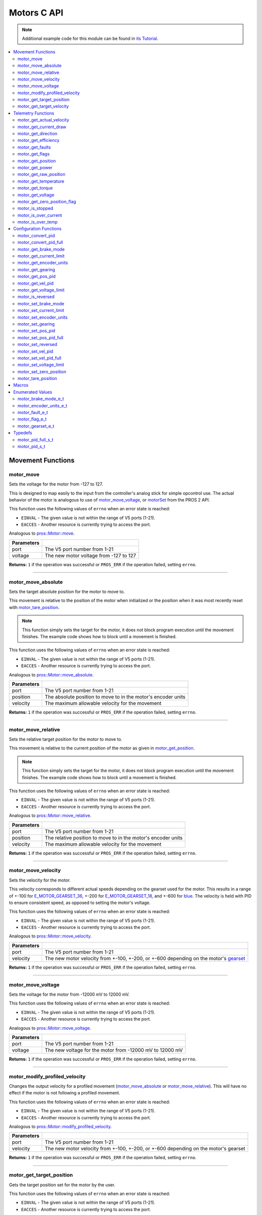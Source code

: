.. highlight:: c
   :linenothreshold: 5

============
Motors C API
============

.. note:: Additional example code for this module can be found in
          `its Tutorial <../../tutorials/topical/motors.html>`_.

.. contents:: :local:

Movement Functions
==================

motor_move
----------

Sets the voltage for the motor from -127 to 127.

This is designed to map easily to the input from the controller's analog
stick for simple opcontrol use. The actual behavior of the motor is analogous
to use of `motor_move_voltage`_, or `motorSet <../../../cortex/api/index.html#motorSet>`_
from the PROS 2 API.

This function uses the following values of ``errno`` when an error state is reached:

- ``EINVAL``  - The given value is not within the range of V5 ports (1-21).
- ``EACCES``  - Another resource is currently trying to access the port.

Analogous to `pros::Motor::move <../cpp/motors.html#move>`_.

.. tabs ::
   .. tab :: Prototype
      .. highlight:: c
      ::

         int32_t motor_move ( uint8_t port,
                              const int8_t voltage )

   .. tab :: Example
      .. highlight:: c
      ::

        void opcontrol() {
          while (true) {
            motor_move(1, controller_get_analog(E_CONTROLLER_MASTER, E_CONTROLLER_ANALOG_LEFT_Y));
            delay(2);
          }
        }

============ ===============================================================
 Parameters
============ ===============================================================
 port         The V5 port number from 1-21
 voltage      The new motor voltage from -127 to 127
============ ===============================================================

**Returns:** ``1`` if the operation was successful or ``PROS_ERR`` if the operation failed,
setting ``errno``.

----

motor_move_absolute
-------------------

Sets the target absolute position for the motor to move to.

This movement is relative to the position of the motor when initialized or
the position when it was most recently reset with `motor_tare_position`_.

.. note:: This function simply sets the target for the motor, it does not block program
          execution until the movement finishes. The example code shows how to block
          until a movement is finished.

This function uses the following values of ``errno`` when an error state is reached:

- ``EINVAL``  - The given value is not within the range of V5 ports (1-21).
- ``EACCES``  - Another resource is currently trying to access the port.

Analogous to `pros::Motor::move_absolute <../cpp/motors.html#move-absolute>`_.

.. tabs ::
   .. tab :: Prototype
      .. highlight:: c
      ::

        int32_t motor_move_absolute ( uint8_t port,
                                      double position,
                                      int32_t velocity )

   .. tab :: Example
      .. highlight:: c
      ::

        void autonomous() {
          motor_move_absolute(1, 100, 100); // Moves 100 units forward
          while (!((motor_get_position(1) < 105) && (motor_get_position(1) > 95))) {
            // Continue running this loop as long as the motor is not within +-5 units of its goal
            delay(2);
          }
          motor_move_absolute(1, 100, 100); // This will not cause a movement
          while (!((motor_get_position(1) < 105) && (motor_get_position(1) > 95))) {
            delay(2);
          }

          motor_tare_position(1);
          motor_move_absolute(1, 100, 100); // Moves 100 units forward
          while (!((motor_get_position(1) < 105) && (motor_get_position(1) > 95))) {
            delay(2);
          }
        }

============ ===============================================================
 Parameters
============ ===============================================================
 port         The V5 port number from 1-21
 position     The absolute position to move to in the motor's encoder units
 velocity     The maximum allowable velocity for the movement
============ ===============================================================

**Returns:** ``1`` if the operation was successful or ``PROS_ERR`` if the operation failed,
setting ``errno``.

----

motor_move_relative
-------------------

Sets the relative target position for the motor to move to.

This movement is relative to the current position of the motor as given in
`motor_get_position`_.

.. note:: This function simply sets the target for the motor, it does not block program
          execution until the movement finishes. The example code shows how to block
          until a movement is finished.

This function uses the following values of ``errno`` when an error state is reached:

- ``EINVAL``  - The given value is not within the range of V5 ports (1-21).
- ``EACCES``  - Another resource is currently trying to access the port.

Analogous to `pros::Motor::move_relative <../cpp/motors.html#move-relative>`_.

.. tabs ::
   .. tab :: Prototype
      .. highlight:: c
      ::

        int32_t motor_move_relative ( uint8_t port,
                                      double position,
                                      int32_t velocity )

   .. tab :: Example
      .. highlight:: c
      ::

        void autonomous() {
          motor_move_relative(1, 100, 100); // Moves 100 units forward
          while (!((motor_get_position(1) < 105) && (motor_get_position(1) > 95))) {
            // Continue running this loop as long as the motor is not within +-5 units of its goal
            delay(2);
          }

          motor_move_relative(1, 100, 100); // Also moves 100 units forward
          while (!((motor_get_position(1) < 205) && (motor_get_position(1) > 195))) {
            delay(2);
          }
        }

============ ===============================================================
 Parameters
============ ===============================================================
 port         The V5 port number from 1-21
 position     The relative position to move to in the motor's encoder units
 velocity     The maximum allowable velocity for the movement
============ ===============================================================

**Returns:** ``1`` if the operation was successful or ``PROS_ERR`` if the operation failed,
setting ``errno``.

----

motor_move_velocity
-------------------

Sets the velocity for the motor.

This velocity corresponds to different actual speeds depending on the gearset
used for the motor. This results in a range of +-100 for
`E_MOTOR_GEARSET_36 <motors.html#motor-gearset-e-t>`_,
+-200 for `E_MOTOR_GEARSET_18 <motors.html#motor-gearset-e-t>`_, and +-600 for
`blue <motors.html#motor-gearset-e-t>`_. The velocity
is held with PID to ensure consistent speed, as opposed to setting the motor's
voltage.

This function uses the following values of ``errno`` when an error state is reached:

- ``EINVAL``  - The given value is not within the range of V5 ports (1-21).
- ``EACCES``  - Another resource is currently trying to access the port.

Analogous to `pros::Motor::move_velocity <../cpp/motors.html#move-velocity>`_.

.. tabs ::
   .. tab :: Prototype
      .. highlight:: c
      ::

        int32_t motor_move_velocity ( uint8_t port,
                                      int16_t velocity )

   .. tab :: Example
      .. highlight:: c
      ::

        void autonomous() {
          motor_move_velocity(1, 100);
          delay(1000); // Move at 100 RPM for 1 second
          motor_move_velocity(1, 0);
        }

============ ===============================================================
 Parameters
============ ===============================================================
 port         The V5 port number from 1-21
 velocity     The new motor velocity from +-100, +-200, or +-600 depending
              on the motor's `gearset <motors.html#motor-gearset-e-t>`_
============ ===============================================================

**Returns:** ``1`` if the operation was successful or ``PROS_ERR`` if the operation failed,
setting ``errno``.

----

motor_move_voltage
------------------

Sets the voltage for the motor from -12000 mV to 12000 mV.

This function uses the following values of ``errno`` when an error state is reached:

- ``EINVAL``  - The given value is not within the range of V5 ports (1-21).
- ``EACCES``  - Another resource is currently trying to access the port.

Analogous to `pros::Motor::move_voltage <../cpp/motors.html#move-voltage>`_.

.. tabs ::
   .. tab :: Prototype
      .. highlight:: c
      ::

        int32_t motor_move_voltage ( uint8_t port,
                                     int16_t voltage )

   .. tab :: Example
      .. highlight:: c
      ::

        void autonomous() {
          motor_move_voltage(1, 12000);
          delay(1000); // Move at max voltage for 1 second
          motor_move_voltage(1, 0);
        }

============ ===============================================================
 Parameters
============ ===============================================================
 port         The V5 port number from 1-21
 voltage      The new voltage for the motor from -12000 mV to 12000 mV
============ ===============================================================

**Returns:** ``1`` if the operation was successful or ``PROS_ERR`` if the operation failed,
setting ``errno``.

----

motor_modify_profiled_velocity
------------------------------

Changes the output velocity for a profiled movement (`motor_move_absolute`_ or
`motor_move_relative`_). This will have no effect if the motor is not following
a profiled movement.

This function uses the following values of ``errno`` when an error state is reached:

- ``EINVAL``  - The given value is not within the range of V5 ports (1-21).
- ``EACCES``  - Another resource is currently trying to access the port.

Analogous to `pros::Motor::modify_profiled_velocity <../cpp/motors.html#modify-profiled-velocity>`_.

.. tabs ::
   .. tab :: Prototype
      .. highlight:: c
      ::

        int32_t motor_modify_profiled_velocity ( uint8_t port,
                                                 const int32_t velocity )

   .. tab :: Example
      .. highlight:: c
      ::

        void autonomous() {
          motor_move_absolute(1, 100, 100);
          delay(100);
          motor_modify_profiled_velocity(1, 0); // Stop the motor early
        }

============ =====================================================================================
 Parameters
============ =====================================================================================
 port         The V5 port number from 1-21
 velocity     The new motor velocity from +-100, +-200, or +-600 depending on the motor's gearset
============ =====================================================================================

**Returns:** ``1`` if the operation was successful or ``PROS_ERR`` if the operation failed,
setting ``errno``.

----

motor_get_target_position
-------------------------

Gets the target position set for the motor by the user.

This function uses the following values of ``errno`` when an error state is reached:

- ``EINVAL``  - The given value is not within the range of V5 ports (1-21).
- ``EACCES``  - Another resource is currently trying to access the port.

Analogous to `pros::Motor::get_target_position <../cpp/motors.html#get-target-position>`_.

.. tabs ::
   .. tab :: Prototype
      .. highlight:: c
      ::

        double motor_get_target_position ( uint8_t port )

   .. tab :: Example
      .. highlight:: c
      ::

        void autonomous() {
          motor_move_absolute(1, 100, 100);
          printf("Motor Target: %d\n", motor_get_target_position(1));
          // Prints 100
        }

============ ==============================
 Parameters
============ ==============================
 port         The V5 port number from 1-21
============ ==============================

**Returns:** The target position in its encoder units or ``PROS_ERR_F`` if the
operation failed, setting ``errno``.

----

motor_get_target_velocity
-------------------------

Gets the velocity commanded to the motor by the user.

This function uses the following values of ``errno`` when an error state is reached:

- ``EINVAL``  - The given value is not within the range of V5 ports (1-21).
- ``EACCES``  - Another resource is currently trying to access the port.

Analogous to `pros::Motor::get_target_velocity <../cpp/motors.html#get-target-velocity>`_.

.. tabs ::
   .. tab :: Prototype
      .. highlight:: c
      ::

        int32_t motor_get_target_velocity ( uint8_t port )

   .. tab :: Example
      .. highlight:: c
      ::

        void opcontrol() {
          while (true) {
            motor_move_velocity(1, controller_get_analog(E_CONTROLLER_MASTER, E_CONTROLLER_ANALOG_LEFT_Y));
            printf("Motor Commanded Velocity: %d\n", motor_get_target_velocity(1));
            delay(2);
          }
        }

============ ==============================
 Parameters
============ ==============================
 port         The V5 port number from 1-21
============ ==============================

**Returns:** The commanded motor velocity from +-100, +-200, +-600, or ``PROS_ERR`` if the
operation failed, setting ``errno``.

----

Telemetry Functions
===================

motor_get_actual_velocity
-------------------------

Gets the actual velocity of the motor.

This function uses the following values of ``errno`` when an error state is reached:

- ``EINVAL``  - The given value is not within the range of V5 ports (1-21).
- ``EACCES``  - Another resource is currently trying to access the port.

Analogous to `pros::Motor::get_actual_velocity <../cpp/motors.html#get-actual-velocity>`_.

.. tabs ::
   .. tab :: Prototype
      .. highlight:: c
      ::

         double motor_get_actual_velocity ( uint8_t port )

   .. tab :: Example
      .. highlight:: c
      ::

        void opcontrol() {
          while (true) {
            motor_move(1, controller_get_analog(E_CONTROLLER_MASTER, E_CONTROLLER_ANALOG_LEFT_Y));
            printf("Actual velocity: %lf\n", motor_get_actual_velocity(1));
            delay(2);
          }
        }

============ ==============================
 Parameters
============ ==============================
 port         The V5 port number from 1-21
============ ==============================

**Returns:** The motor's actual velocity in `motor_encoder_units_e_t`_ per second
or ``PROS_ERR_F`` if the operation failed, setting ``errno``.

----

motor_get_current_draw
-----------------------

Gets the current drawn by the motor in mA.

This function uses the following values of ``errno`` when an error state is reached:

- ``EINVAL``  - The given value is not within the range of V5 ports (1-21).
- ``EACCES``  - Another resource is currently trying to access the port.

Analogous to `pros::Motor::get_current_draw <../cpp/motors.html#get-current-draw>`_.

.. tabs ::
   .. tab :: Prototype
      .. highlight:: c
      ::

         int32_t motor_get_current_draw ( uint8_t port )

   .. tab :: Example
      .. highlight:: c
      ::

        void opcontrol() {
          while (true) {
            motor_move(1, controller_get_analog(E_CONTROLLER_MASTER, E_CONTROLLER_ANALOG_LEFT_Y));
            printf("Motor Current Draw: %d\n", motor_get_current_draw(1));
            delay(2);
          }
        }

============ ==============================
 Parameters
============ ==============================
 port         The V5 port number from 1-21
============ ==============================

**Returns:** The motor's current in mA or ``PROS_ERR`` if the operation failed,
setting ``errno``.

----

motor_get_direction
-------------------

Gets the direction of movement for the motor.

This function uses the following values of ``errno`` when an error state is reached:

- ``EINVAL``  - The given value is not within the range of V5 ports (1-21).
- ``EACCES``  - Another resource is currently trying to access the port.

Analogous to `pros::Motor::get_direction <../cpp/motors.html#get-direction>`_.

.. tabs ::
   .. tab :: Prototype
      .. highlight:: c
      ::

         int32_t motor_get_direction ( uint8_t port )

   .. tab :: Example
      .. highlight:: c
      ::

        void opcontrol() {
          while (true) {
            motor_move(1, controller_get_analog(E_CONTROLLER_MASTER, E_CONTROLLER_ANALOG_LEFT_Y));
            printf("Motor Direction: %d\n", motor_get_direction(1));
            delay(2);
          }
        }

============ ==============================
 Parameters
============ ==============================
 port         The V5 port number from 1-21
============ ==============================

**Returns:** 1 for moving in the positive direction, -1 for moving in the
negative direction, and ``PROS_ERR`` if the operation failed,
setting ``errno``.

----

motor_get_efficiency
--------------------

Gets the efficiency of the motor in percent.

An efficiency of 100% means that the motor is moving electrically while
drawing no electrical power, and an efficiency of 0% means that the motor
is drawing power but not moving.

This function uses the following values of ``errno`` when an error state is reached:

- ``EINVAL``  - The given value is not within the range of V5 ports (1-21).
- ``EACCES``  - Another resource is currently trying to access the port.

Analogous to `pros::Motor::get_efficiency <../cpp/motors.html#get-efficiency>`_.

.. tabs ::
   .. tab :: Prototype
      .. highlight:: c
      ::

         int32_t motor_get_efficiency ( uint8_t port )

   .. tab :: Example
      .. highlight:: c
      ::

        void opcontrol() {
          while (true) {
            motor_move(1, controller_get_analog(E_CONTROLLER_MASTER, E_CONTROLLER_ANALOG_LEFT_Y));
            printf("Motor Efficiency: %d\n", motor_get_efficiency(1));
            delay(2);
          }
        }

============ ==============================
 Parameters
============ ==============================
 port         The V5 port number from 1-21
============ ==============================

**Returns:** The motor's efficiency in percent or ``PROS_ERR_F`` if the operation
failed, setting ``errno``.

----

motor_get_faults
----------------

Gets the faults experienced by the motor.

Compare this bitfield to the bitmasks in `motor_fault_e_t`_.

This function uses the following values of ``errno`` when an error state is reached:

- ``EINVAL``  - The given value is not within the range of V5 ports (1-21).
- ``EACCES``  - Another resource is currently trying to access the port.

Analogous to `pros::Motor::get_faults <../cpp/motors.html#get-faults>`_.

.. tabs ::
   .. tab :: Prototype
      .. highlight:: c
      ::

         uint32_t motor_get_faults ( uint8_t port )

   .. tab :: Example
      .. highlight:: c
      ::

        void opcontrol() {
          while (true) {
            motor_move(1, controller_get_analog(E_CONTROLLER_MASTER, E_CONTROLLER_ANALOG_LEFT_Y));
            printf("Motor Faults: %d\n", motor_get_faults(1));
            delay(2);
          }
        }

============ ==============================
 Parameters
============ ==============================
 port         The V5 port number from 1-21
============ ==============================

**Returns:** Currently unknown bitfield.

----

motor_get_flags
---------------

Gets the flags set by the motor's operation.

Compare this bitfield to the bitmasks in `motor_flag_e_t`_.

This function uses the following values of ``errno`` when an error state is reached:

- ``EINVAL``  - The given value is not within the range of V5 ports (1-21).
- ``EACCES``  - Another resource is currently trying to access the port.

Analogous to `pros::Motor::get_flags <../cpp/motors.html#get-flags>`_.

.. tabs ::
   .. tab :: Prototype
      .. highlight:: c
      ::

         uint32_t motor_get_flags ( uint8_t port )

   .. tab :: Example
      .. highlight:: c
      ::

        void opcontrol() {
          while (true) {
            motor_move(1, controller_get_analog(E_CONTROLLER_MASTER, E_CONTROLLER_ANALOG_LEFT_Y));
            printf("Motor Flags: %d\n", motor_get_flags(1));
            delay(2);
          }
        }

============ ==============================
 Parameters
============ ==============================
 port         The V5 port number from 1-21
============ ==============================

**Returns:** A currently unknown bitfield

----

motor_get_position
------------------

Gets the absolute position of the motor in its encoder units.

This function uses the following values of ``errno`` when an error state is reached:

- ``EINVAL``  - The given value is not within the range of V5 ports (1-21).
- ``EACCES``  - Another resource is currently trying to access the port.

Analogous to `pros::Motor::get_position <../cpp/motors.html#get-position>`_.

.. tabs ::
   .. tab :: Prototype
      .. highlight:: c
      ::

        double motor_get_position ( uint8_t port )

   .. tab :: Example
      .. highlight:: c
      ::

        void opcontrol() {
          while (true) {
            motor_move(1, controller_get_analog(E_CONTROLLER_MASTER, E_CONTROLLER_ANALOG_LEFT_Y));
            printf("Motor Position: %lf\n", motor_get_position(1));
            delay(2);
          }
        }

============ ==============================
 Parameters
============ ==============================
 port         The V5 port number from 1-21
============ ==============================

**Returns:** The motor's absolute position in its encoder units or ``PROS_ERR_F``
if the operation failed, setting ``errno``.

----

motor_get_power
---------------

Gets the power drawn by the motor in Watts.

This function uses the following values of ``errno`` when an error state is reached:

- ``EINVAL``  - The given value is not within the range of V5 ports (1-21).
- ``EACCES``  - Another resource is currently trying to access the port.

Analogous to `pros::Motor::get_power <../cpp/motors.html#get-power>`_.

.. tabs ::
   .. tab :: Prototype
      .. highlight:: c
      ::

        double motor_get_power ( uint8_t port )

   .. tab :: Example
      .. highlight:: c
      ::

        void opcontrol() {
          uint32_t now = millis();
          while (true) {
            motor_move(1, controller_get_analog(E_CONTROLLER_MASTER, E_CONTROLLER_ANALOG_LEFT_Y));
            printf("Motor Power: %lf\n", motor_get_power(1));
            delay(2);
          }
        }

============ ==============================
 Parameters
============ ==============================
 port         The V5 port number from 1-21
============ ==============================

**Returns:** The motor's power draw in Watts or ``PROS_ERR_F`` if the operation
failed, setting ``errno``.

----

motor_get_raw_position
----------------------

Gets the raw encoder count of the motor at a given timestamp.

This function uses the following values of ``errno`` when an error state is reached:

- ``EINVAL``  - The given value is not within the range of V5 ports (1-21).
- ``EACCES``  - Another resource is currently trying to access the port.

Analogous to `pros::Motor::get_raw_position <../cpp/motors.html#get-raw-position>`_.

.. tabs ::
   .. tab :: Prototype
      .. highlight:: c
      ::

        int32_t motor_get_raw_position ( uint8_t port,
                                         uint32_t* timestamp )

   .. tab :: Example
      .. highlight:: c
      ::

        void opcontrol() {
          uint32_t now = millis();
          while (true) {
            motor_move(1, controller_get_analog(E_CONTROLLER_MASTER, E_CONTROLLER_ANALOG_LEFT_Y));
            printf("Motor Encoder Count: %d\n", motor_get_raw_position(1, &now));
            delay(2);
          }
        }

============ =======================================================
 Parameters
============ =======================================================
 port         The V5 port number from 1-21
 timestamp    A pointer to a time in milliseconds for which the
              encoder count will be returned
============ =======================================================

**Returns:** The raw encoder count at the given timestamp or ``PROS_ERR`` if the
operation failed, setting ``errno``.

----

motor_get_temperature
---------------------

Gets the temperature of the motor in degrees Celsius. The resolution of this
eading is 5 degrees Celsius. The motor will start to reduce its power when the
temperature reading is greater than or equal to 55 C.

This function uses the following values of ``errno`` when an error state is reached:

- ``EINVAL``  - The given value is not within the range of V5 ports (1-21).
- ``EACCES``  - Another resource is currently trying to access the port.

Analogous to `pros::Motor::get_temperature <../cpp/motors.html#get-temperature>`_.

.. tabs ::
   .. tab :: Prototype
      .. highlight:: c
      ::

        double motor_get_temperature ( uint8_t port )

   .. tab :: Example
      .. highlight:: c
      ::

        void opcontrol() {
          while (true) {
            motor_move(1, controller_get_analog(E_CONTROLLER_MASTER, E_CONTROLLER_ANALOG_LEFT_Y));
            printf("Motor Temperature: %lf\n", motor_get_temperature(1));
            delay(2);
          }
        }

============ ==============================
 Parameters
============ ==============================
 port         The V5 port number from 1-21
============ ==============================

**Returns:** The motor's temperature in degrees Celsius or ``PROS_ERR_F`` if the
operation failed, setting ``errno``.

----

motor_get_torque
----------------

Gets the torque generated by the motor in Nm.

This function uses the following values of ``errno`` when an error state is reached:

- ``EINVAL``  - The given value is not within the range of V5 ports (1-21).
- ``EACCES``  - Another resource is currently trying to access the port.

Analogous to `pros::Motor::get_torque <../cpp/motors.html#get-torque>`_.

.. tabs ::
   .. tab :: Prototype
      .. highlight:: c
      ::

        double motor_get_torque ( uint8_t port )

   .. tab :: Example
      .. highlight:: c
      ::

        void opcontrol() {
          while (true) {
            motor_move(1, controller_get_analog(E_CONTROLLER_MASTER, E_CONTROLLER_ANALOG_LEFT_Y));
            printf("Motor Torque: %lf\n", motor_get_torque(1));
            delay(2);
          }
        }

============ ==============================
 Parameters
============ ==============================
 port         The V5 port number from 1-21
============ ==============================

**Returns:** The motor's torque in NM or ``PROS_ERR_F`` if the operation failed,
setting ``errno``.

----

motor_get_voltage
-----------------

Gets the voltage delivered to the motor in mV.

This function uses the following values of ``errno`` when an error state is reached:

- ``EINVAL``  - The given value is not within the range of V5 ports (1-21).
- ``EACCES``  - Another resource is currently trying to access the port.

Analogous to `pros::Motor::get_voltage <../cpp/motors.html#get-voltage>`_.

.. tabs ::
   .. tab :: Prototype
      .. highlight:: c
      ::

        double motor_get_voltage ( uint8_t port )

   .. tab :: Example
      .. highlight:: c
      ::

        void opcontrol() {
          while (true) {
            motor_move(1, controller_get_analog(E_CONTROLLER_MASTER, E_CONTROLLER_ANALOG_LEFT_Y));
            printf("Motor Voltage: %lf\n", motor_get_voltage(1));
            delay(2);
          }
        }

============ ==============================
 Parameters
============ ==============================
 port         The V5 port number from 1-21
============ ==============================

**Returns:** The motor's voltage in mV or ``PROS_ERR_F`` if the operation failed,
setting ``errno``.

----

motor_get_zero_position_flag
----------------------------

Gets the zero position flag for the motor.

This function uses the following values of ``errno`` when an error state is reached:

- ``EINVAL``  - The given value is not within the range of V5 ports (1-21).
- ``EACCES``  - Another resource is currently trying to access the port.

Analogous to `pros::Motor::get_zero_position_flag <../cpp/motors.html#get-zero-position-flag>`_.

.. tabs ::
   .. tab :: Prototype
      .. highlight:: c
      ::

        int32_t motor_get_zero_position_flag ( uint8_t port )

   .. tab :: Example
      .. highlight:: c
      ::

        void opcontrol() {
          while (true) {
            motor_move(1, controller_get_analog(E_CONTROLLER_MASTER, E_CONTROLLER_ANALOG_LEFT_Y));
            printf("Is the motor at its zero position? %d\n", motor_get_zero_position_flag(1));
            delay(2);
          }
        }

============ ==============================
 Parameters
============ ==============================
 port         The V5 port number from 1-21
============ ==============================

**Returns:** ``1`` if the motor is at zero absolute position and ``0`` if the motor has
moved from its absolute zero, or ``PROS_ERR`` if the operation failed
setting ``errno``.

----

motor_is_stopped
----------------

Gets the zero velocity flag for the motor.

This function uses the following values of ``errno`` when an error state is reached:

- ``EINVAL``  - The given value is not within the range of V5 ports (1-21).
- ``EACCES``  - Another resource is currently trying to access the port.

Analogous to `pros::Motor::is_stopped <../cpp/motors.html#is-stopped>`_.

.. tabs ::
   .. tab :: Prototype
      .. highlight:: c
      ::

        int32_t motor_is_stopped ( uint8_t port )

   .. tab :: Example
      .. highlight:: c
      ::

        void opcontrol() {
          while (true) {
            motor_move(1, controller_get_analog(E_CONTROLLER_MASTER, E_CONTROLLER_ANALOG_LEFT_Y));
            printf("Is the motor stopped? %d\n", motor_is_stopped(1));
            delay(2);
          }
        }

============ ==============================
 Parameters
============ ==============================
 port         The V5 port number from 1-21
============ ==============================

**Returns:** ``1`` if the motor is not moving and ``0`` if the motor is moving,
or ``PROS_ERR`` if the operation failed, setting ``errno``.

----

motor_is_over_current
---------------------

Detects if the motor is drawing over its current limit.

This function uses the following values of ``errno`` when an error state is reached:

- ``EINVAL``  - The given value is not within the range of V5 ports (1-21).
- ``EACCES``  - Another resource is currently trying to access the port.

Analogous to `pros::Motor::is_over_current <../cpp/motors.html#is-over-current>`_.

.. tabs ::
   .. tab :: Prototype
      .. highlight:: c
      ::

         int32_t motor_is_over_current ( uint8_t port )

   .. tab :: Example
      .. highlight:: c
      ::

        void opcontrol() {
          while (true) {
            motor_move(1, controller_get_analog(E_CONTROLLER_MASTER, E_CONTROLLER_ANALOG_LEFT_Y));
            printf("Motor Current Limit Hit?: %d\n", motor_is_over_current(1));
            delay(2);
          }
        }

============ ==============================
 Parameters
============ ==============================
 port         The V5 port number from 1-21
============ ==============================

**Returns:** 1 if the motor's current limit is being exceeded and 0 if the current
limit is not exceeded, or ``PROS_ERR`` if the operation failed, setting
``errno``.

----

motor_is_over_temp
------------------

Gets the temperature limit flag for the motor.

This function uses the following values of ``errno`` when an error state is reached:

- ``EINVAL``  - The given value is not within the range of V5 ports (1-21).
- ``EACCES``  - Another resource is currently trying to access the port.

Analogous to `pros::Motor::is_over_temp <../cpp/motors.html#is-over-temp>`_.

.. tabs ::
   .. tab :: Prototype
      .. highlight:: c
      ::

        int32_t motor_is_over_temp ( uint8_t port )

   .. tab :: Example
      .. highlight:: c
      ::

        void opcontrol() {
          while (true) {
            motor_move(1, controller_get_analog(E_CONTROLLER_MASTER, E_CONTROLLER_ANALOG_LEFT_Y));
            printf("Motor Temp Limit: %d\n", motor_is_over_temp(1));
            delay(2);
          }
        }

============ ==============================
 Parameters
============ ==============================
 port         The V5 port number from 1-21
============ ==============================

**Returns:** 1 if the temperature limit is exceeded and 0 if the the
temperature is below the limit, or ``PROS_ERR`` if the operation failed,
setting ``errno``.

----

Configuration Functions
=======================

motor_convert_pid
-----------------

Takes in floating point values and returns a properly formatted pid struct.
The `motor_pid_s_t`_ struct is in 4.4 format, i.e. 0x20 is 2.0, 0x21 is 2.0625,
etc.

This function will convert the floating point values to the nearest 4.4
value.

.. tabs ::
   .. tab :: Prototype
      .. highlight:: c
      ::

        motor_pid_s_t motor_convert_pid ( double kf,
                                          double kp,
                                          double ki,
                                          double kd )

   .. tab :: Example
      .. highlight:: c
      ::

        #define KF 0
        #define KP 1.0f
        #define KI 0.001f
        #define KD 0.1f

        void initialize() {
          motor_pid_s_t pid = motor_convert_pid(KF, KP, KI, KD);
          motor_set_pos_pid(1, pid);
        }

============ ==============================
 Parameters
============ ==============================
 kf           The feedforward constant
 kp           The proportional constant
 ki           The integral constant
 kd           The derivative constant
============ ==============================

**Returns:** A `motor_pid_s_t`_ struct formatted properly in 4.4.

----

motor_convert_pid_full
----------------------

Takes in floating point values and returns a properly formatted pid struct.
The `motor_pid_full_s_t`_ struct is in 4.4 format, i.e. 0x20 is 2.0, 0x21 is 2.0625,
etc.

This function will convert the floating point values to the nearest 4.4
value.

.. tabs ::
   .. tab :: Prototype
      .. highlight:: c
      ::

        motor_pid_full_s_t motor_convert_pid_full ( double kf,
                                                    double kp,
                                                    double ki,
                                                    double kd,
                                                    double filter,
                                                    double limit,
                                                    double threshold,
                                                    double loopspeed )

   .. tab :: Example
      .. highlight:: c
      ::

        #define KF 0
        #define KP 1.0f
        #define KI 0.001f
        #define KD 0.1f
        #define FILTER 1.0f
        #define LIMIT 1.0f
        #define THRESHOLD 1.0f
        #define LOOPSPEED 10

        void initialize() {
          motor_pid_full_s_t pid = motor_convert_pid_full(KF, KP, KI, KD,
                                   FILTER, LIMIT, THRESHOLD, LOOPSPEED);
          motor_set_pos_pid_full(1, pid);
        }

============ =============================================================================
 Parameters
============ =============================================================================
 kf           The feedforward constant
 kp           The proportional constant
 ki           The integral constant
 kd           The derivative constant
 filter       A constant used for filtering the profile acceleration
 limit        The integral limit
 threshold    The threshold for determining if a position movement has reached its goal.

              This has no effect for velocity PID controllers.
 loopspeed    The rate at which the PID computation is run (in ms)
============ =============================================================================

**Returns:** A motor_pid_s_t struct formatted properly in 4.4.

----

motor_get_brake_mode
--------------------

Gets the brake mode of the motor.

This function uses the following values of ``errno`` when an error state is reached:

- ``EINVAL``  - The given value is not within the range of V5 ports (1-21).
- ``EACCES``  - Another resource is currently trying to access the port.

Analogous to `pros::Motor::get_brake_mode <../cpp/motors.html#get-brake-mode>`_.

.. tabs ::
   .. tab :: Prototype
      .. highlight:: c
      ::

        motor_brake_mode_e_t motor_get_brake_mode ( uint8_t port )

   .. tab :: Example
      .. highlight:: c
      ::

        void initialize() {
          motor_set_brake_mode(1, E_MOTOR_BRAKE_HOLD);
          printf("Brake Mode: %d\n", motor_get_brake_mode(1));
        }

============ ==============================
 Parameters
============ ==============================
 port         The V5 port number from 1-21
============ ==============================

**Returns:** One of `motor_brake_mode_e_t`_, according to what was set for the motor,
or ``E_MOTOR_BRAKE_INVALID`` if the operation failed, setting ``errno``.

----

motor_get_current_limit
-----------------------

Gets the current limit for the motor in mA. The default limit is 2500 mA.

This function uses the following values of ``errno`` when an error state is reached:

- ``EINVAL``  - The given value is not within the range of V5 ports (1-21).
- ``EACCES``  - Another resource is currently trying to access the port.

Analogous to `pros::Motor::get_current_limit <../cpp/motors.html#get-current-limit>`_.

.. tabs ::
   .. tab :: Prototype
      .. highlight:: c
      ::

         int32_t motor_get_current_limit ( uint8_t port )

   .. tab :: Example
      .. highlight:: c
      ::

        void initialize() {
          printf("Motor Current Limit: %d\n", motor_get_current_limit(1));
          // Prints "Motor Current Limit: 2500"
        }

============ ==============================
 Parameters
============ ==============================
 port         The V5 port number from 1-21
============ ==============================

**Returns:** The motor's current limit in mA or ``PROS_ERR`` if the operation failed,
setting ``errno``.

----

motor_get_encoder_units
-----------------------

Gets the `encoder units <motors.html#motor-encoder-units-e-t>`_ set for the motor.

This function uses the following values of ``errno`` when an error state is reached:

- ``EINVAL``  - The given value is not within the range of V5 ports (1-21).
- ``EACCES``  - Another resource is currently trying to access the port.

Analogous to `pros::Motor::get_encoder_units <../cpp/motors.html#get-encoder-units>`_.

.. tabs ::
   .. tab :: Prototype
      .. highlight:: c
      ::

         motor_encoder_units_e_t motor_get_encoder_units ( uint8_t port )

   .. tab :: Example
      .. highlight:: c
      ::

        void initialize() {
          printf("Motor Encoder Units: %d\n", motor_get_encoder_units(1));
          // Prints E_MOTOR_ENCODER_DEGREES by default
        }

============ ==============================
 Parameters
============ ==============================
 port         The V5 port number from 1-21
============ ==============================

**Returns:** One of `motor_encoder_units_e_t`_ according to what is set for the motor
or ``E_MOTOR_ENCODER_INVALID`` if the operation failed.

----

motor_get_gearing
-----------------

Gets the `gearset <motors.html#motor-gearset-e-t>`_` that was set for the motor.

This function uses the following values of ``errno`` when an error state is reached:

- ``EINVAL``  - The given value is not within the range of V5 ports (1-21).
- ``EACCES``  - Another resource is currently trying to access the port.

Analogous to `pros::Motor::get_gearing <../cpp/motors.html#get-gearing>`_.

.. tabs ::
   .. tab :: Prototype
      .. highlight:: c
      ::

         motor_gearset_e_t motor_get_gearing ( uint8_t port )

   .. tab :: Example
      .. highlight:: c
      ::

        void initialize() {
          printf("Motor Gearing Number: %d\n", motor_get_gearing(1));
          // Prints E_MOTOR_GEARSET_36 by default
        }

============ ==============================
 Parameters
============ ==============================
 port         The V5 port number from 1-21
============ ==============================

**Returns:** One of `motor_gearset_e_t`_ according to what is set for the motor,
or ``E_GEARSET_INVALID`` if the operation failed.

----

motor_get_pos_pid
-----------------

Gets the position PID that was set for the motor. This function will return
zero for all of the parameters if the motor_set_pos_pid or
motor_set_pos_pid_full functions have not been used.

This function uses the following values of ``errno`` when an error state is reached:

- ``EINVAL``  - The given value is not within the range of V5 ports (1-21).
- ``EACCES``  - Another resource is currently trying to access the port.

Additionally, in an error state all values of the returned struct are set
to their negative maximum values.

Analogous to `pros::Motor::get_pos_pid <../cpp/motors.html#get-pos-pid>`_.

.. tabs ::
   .. tab :: Prototype
      .. highlight:: c
      ::

        motor_pid_full_s_t motor_get_pos_pid ( uint8_t port )

   .. tab :: Example
      .. highlight:: c
      ::

        #define KF 0
        #define KP 1.0f
        #define KI 0.001f
        #define KD 0.1f
        #define FILTER 1.0f
        #define LIMIT 1.0f
        #define THRESHOLD 1.0f
        #define LOOPSPEED 10

        void initialize() {
          motor_pid_full_s_t pid = motor_convert_pid_full(KF, KP, KI, KD,
                                   FILTER, LIMIT, THRESHOLD, LOOPSPEED);
          motor_set_pos_pid_full(1, pid);
          motor_pid_full_s_t pid_returned = motor_get_pos_pid(1);
          // pid_returned will be equal to pid
        }

============ ==============================
 Parameters
============ ==============================
 port         The V5 port number from 1-21
============ ==============================

**Returns:** A ``motor_pid_full_s_t`` containing the position PID constants last set
to the given motor

----

motor_get_vel_pid
-----------------

Gets the velocity PID that was set for the motor. This function will return
zero for all of the parameters if the motor_set_vel_pid or
motor_set_vel_pid_full functions have not been used.

This function uses the following values of ``errno`` when an error state is reached:

- ``EINVAL``  - The given value is not within the range of V5 ports (1-21).
- ``EACCES``  - Another resource is currently trying to access the port.

Additionally, in an error state all values of the returned struct are set
to their negative maximum values.

Analogous to `pros::Motor::get_vel_pid <../cpp/motors.html#get-vel-pid>`_.

.. tabs ::
   .. tab :: Prototype
      .. highlight:: c
      ::

        motor_pid_full_s_t motor_get_vel_pid ( uint8_t port )

   .. tab :: Example
      .. highlight:: c
      ::

        #define KF 0
        #define KP 1.0f
        #define KI 0.001f
        #define KD 0.1f
        #define FILTER 1.0f
        #define LIMIT 1.0f
        #define THRESHOLD 1.0f
        #define LOOPSPEED 10

        void initialize() {
          motor_pid_full_s_t pid = motor_convert_pid_full(KF, KP, KI, KD,
                                   FILTER, LIMIT, THRESHOLD, LOOPSPEED);
          motor_set_vel_pid_full(1, pid);
          motor_pid_full_s_t pid_returned = motor_get_vel_pid(1);
          // pid_returned will be equal to pid
        }

============ ==============================
 Parameters
============ ==============================
 port         The V5 port number from 1-21
============ ==============================

**Returns:** A ``motor_pid_full_s_t`` containing the velocity PID constants last set
to the given motor

----

motor_get_voltage_limit
-----------------------

Gets the voltage limit set by the user.

This function uses the following values of ``errno`` when an error state is reached:

- ``EINVAL``  - The given value is not within the range of V5 ports (1-21).
- ``EACCES``  - Another resource is currently trying to access the port.

Analogous to `pros::Motor::get_voltage_limit <../cpp/motors.html#get-voltage-limit>`_.

.. tabs ::
   .. tab :: Prototype
      .. highlight:: c
      ::

        int32_t motor_get_voltage_limit ( uint8_t port )

   .. tab :: Example
      .. highlight:: c
      ::

        void initialize() {
          printf("Motor Voltage Limit: %d\n", motor_get_voltage_limit(1));
          // Prints 0 by default, indicating no limit
        }

============ ==============================
 Parameters
============ ==============================
 port         The V5 port number from 1-21
============ ==============================

**Returns:** The motor's voltage limit in V or ``PROS_ERR`` if the operation failed,
setting ``errno``.

----

motor_is_reversed
-----------------

Gets the operation direction of the motor as set by the user.

This function uses the following values of ``errno`` when an error state is reached:

- ``EINVAL``  - The given value is not within the range of V5 ports (1-21).
- ``EACCES``  - Another resource is currently trying to access the port.

Analogous to `pros::Motor::is_reversed <../cpp/motors.html#is-reversed>`_.

.. tabs ::
   .. tab :: Prototype
      .. highlight:: c
      ::

        int32_t motor_is_reversed ( uint8_t port )

   .. tab :: Example
      .. highlight:: c
      ::

        void initialize() {
          printf("Is the motor reversed? %d\n", motor_is_reversed(1));
          // Prints "Is the motor reversed? 0"
        }

============ ==============================
 Parameters
============ ==============================
 port         The V5 port number from 1-21
============ ==============================

**Returns:** 1 if the motor has been reversed and 0 if the motor was not reversed,
or ``PROS_ERR`` if the operation failed, setting ``errno``.

----

motor_set_brake_mode
--------------------

Sets one of `motor_brake_mode_e_t`_ to the motor.

This function uses the following values of ``errno`` when an error state is reached:

- ``EINVAL``  - The given value is not within the range of V5 ports (1-21).
- ``EACCES``  - Another resource is currently trying to access the port.

Analogous to `pros::Motor::set_brake_mode <../cpp/motors.html#set-brake-mode>`_.

.. tabs ::
   .. tab :: Prototype
      .. highlight:: c
      ::

        int32_t motor_set_brake_mode ( uint8_t port,
                                       motor_brake_mode_e_t mode )

   .. tab :: Example
      .. highlight:: c
      ::

        void initialize() {
          motor_set_brake_mode(1, E_MOTOR_BRAKE_HOLD);
          printf("Brake Mode: %d\n", motor_get_brake_mode(1));
        }

============ ===============================================================
 Parameters
============ ===============================================================
 port         The V5 port number from 1-21
 mode         The `motor_brake_mode_e_t`_ to set for the motor
============ ===============================================================

**Returns:** ``1`` if the operation was successful or ``PROS_ERR`` if the operation failed,
setting ``errno``.

----

motor_set_current_limit
-----------------------

Sets the current limit for the motor in mA.

The default limit is 2500 mA.

This function uses the following values of ``errno`` when an error state is reached:

- ``EINVAL``  - The given value is not within the range of V5 ports (1-21).
- ``EACCES``  - Another resource is currently trying to access the port.

Analogous to `pros::Motor::set_current_limit <../cpp/motors.html#set-current-limit>`_.

.. tabs ::
   .. tab :: Prototype
      .. highlight:: c
      ::

        int32_t motor_set_current_limit ( uint8_t port,
                                          int32_t limit )

   .. tab :: Example
      .. highlight:: c
      ::

        void opcontrol() {
          motor_set_current_limit(1, 1000);
          while (true) {
            motor_move(1, controller_get_analog(E_CONTROLLER_MASTER, E_CONTROLLER_ANALOG_LEFT_Y));
            // The motor will reduce its output at 1000 mA instead of the default 2500 mA
            delay(2);
          }
        }

============ ===============================================================
 Parameters
============ ===============================================================
 port         The V5 port number from 1-21
 limit        The new current limit in mA
============ ===============================================================

**Returns:** ``1`` if the operation was successful or ``PROS_ERR`` if the operation failed,
setting ``errno``.

----

motor_set_encoder_units
-----------------------

Sets one of `motor_encoder_units_e_t`_ for the motor encoder.

This function uses the following values of ``errno`` when an error state is reached:

- ``EINVAL``  - The given value is not within the range of V5 ports (1-21).
- ``EACCES``  - Another resource is currently trying to access the port.

Analogous to `pros::Motor::set_encoder_units <../cpp/motors.html#set-encoder-units>`_.

.. tabs ::
   .. tab :: Prototype
      .. highlight:: c
      ::

        int32_t motor_set_encoder_units ( uint8_t port,
                                          motor_encoder_units_e_t units )

   .. tab :: Example
      .. highlight:: c
      ::

        void initialize() {
          motor_set_encoder_units(1, E_MOTOR_ENCODER_DEGREES);
          printf("Encoder Units: %d\n", motor_get_encoder_units(1));
        }

============ ===============================================================
 Parameters
============ ===============================================================
 port         The V5 port number from 1-21
 units        The new motor encoder units
============ ===============================================================

**Returns:** ``1`` if the operation was successful or ``PROS_ERR`` if the operation failed,
setting ``errno``.

----

motor_set_gearing
-----------------

Sets one of `motor_gearset_e_t`_ for the motor.

This function uses the following values of ``errno`` when an error state is reached:

- ``EINVAL``  - The given value is not within the range of V5 ports (1-21).
- ``EACCES``  - Another resource is currently trying to access the port.

Analogous to `pros::Motor::set_gearing <../cpp/motors.html#set-gearing>`_.

.. tabs ::
   .. tab :: Prototype
      .. highlight:: c
      ::

        int32_t motor_set_gearing ( uint8_t port,
                                    motor_gearset_e_t gearset )

   .. tab :: Example
      .. highlight:: c
      ::

        void initialize() {
          motor_set_gearing(1, E_MOTOR_GEARSET_06);
          printf("Brake Mode: %d\n", motor_get_gearing(1));
        }

============ ===============================================================
 Parameters
============ ===============================================================
 port         The V5 port number from 1-21
 gearset      The new motor gearset
============ ===============================================================

**Returns:** ``1`` if the operation was successful or ``PROS_ERR`` if the operation failed,
setting ``errno``.

----

motor_set_pos_pid
-----------------

Sets one of `motor_pid_s_t`_ for the motor. This intended to just modify the
main PID constants.

Only non-zero values of the struct will change the existing motor constants.

.. warning:: This feature is in beta, it is advised to use caution when modifying
             the PID values. The motor could be damaged by particularly large constants.

This function uses the following values of ``errno`` when an error state is reached:

- ``EINVAL``  - The given value is not within the range of V5 ports (1-21).
- ``EACCES``  - Another resource is currently trying to access the port.

Analogous to `pros::Motor::set_pos_pid <../cpp/motors.html#set-pos-pid>`_.

.. tabs ::
   .. tab :: Prototype
      .. highlight:: c
      ::

        int32_t motor_set_pos_pid ( uint8_t port,
                                    const motor_pid_s_t pid )

   .. tab :: Example
      .. highlight:: c
      ::

        #define KF 0
        #define KP 1.0f
        #define KI 0.001f
        #define KD 0.1f

        void initialize() {
          motor_pid_s_t pid = motor_convert_pid(KF, KP, KI, KD);
          motor_set_pos_pid(1, pid);
        }

============ ===============================================================
 Parameters
============ ===============================================================
 port         The V5 port number from 1-21
 pid          The new motor PID constants
============ ===============================================================

**Returns:** ``1`` if the operation was successful or ``PROS_ERR`` if the operation failed,
setting ``errno``.

----

motor_set_pos_pid_full
----------------------

Sets one of `motor_pid_full_s_t`_ for the motor.

Only non-zero values of the struct will change the existing motor constants.

.. warning:: This feature is in beta, it is advised to use caution when modifying
             the PID values. The motor could be damaged by particularly large constants.

This function uses the following values of ``errno`` when an error state is reached:

- ``EINVAL``  - The given value is not within the range of V5 ports (1-21).
- ``EACCES``  - Another resource is currently trying to access the port.

Analogous to `pros::Motor::set_pos_pid_full <../cpp/motors.html#set-pos-pid-full>`_.

.. tabs ::
   .. tab :: Prototype
      .. highlight:: c
      ::

        int32_t motor_set_pos_pid_full ( uint8_t port,
                                         const motor_pid_full_s_t pid )

   .. tab :: Example
      .. highlight:: c
      ::

        #define KF 0
        #define KP 1.0f
        #define KI 0.001f
        #define KD 0.1f
        #define FILTER 1.0f
        #define LIMIT 1.0f
        #define THRESHOLD 1.0f
        #define LOOPSPEED 10

        void initialize() {
          motor_pid_full_s_t pid = motor_convert_pid_full(KF, KP, KI, KD,
                                   FILTER, LIMIT, THRESHOLD, LOOPSPEED);
          motor_set_pos_pid_full(1, pid);
        }

============ ===============================================================
 Parameters
============ ===============================================================
 port         The V5 port number from 1-21
 pid          The new motor PID constants
============ ===============================================================

**Returns:** ``1`` if the operation was successful or ``PROS_ERR`` if the operation failed,
setting ``errno``.

----

motor_set_reversed
------------------

Sets the reverse flag for the motor.

This will invert its movements and the values returned for its position.

This function uses the following values of ``errno`` when an error state is reached:

- ``EINVAL``  - The given value is not within the range of V5 ports (1-21).
- ``EACCES``  - Another resource is currently trying to access the port.

Analogous to `pros::Motor::set_reversed <../cpp/motors.html#set-reversed>`_.

.. tabs ::
   .. tab :: Prototype
      .. highlight:: c
      ::

        int32_t motor_set_reversed ( uint8_t port,
                                     bool reverse )

   .. tab :: Example
      .. highlight:: c
      ::

        void autonomous() {
          motor_set_reversed(1, true);
          printf("Is this motor reversed? %d\n", motor_is_reversed(1));
        }

============ ===============================================================
 Parameters
============ ===============================================================
 port         The V5 port number from 1-21
 reverse      ``1`` reverses the motor, ``0`` is default
============ ===============================================================

**Returns:** ``1`` if the operation was successful or ``PROS_ERR`` if the operation failed,
setting ``errno``.

----

motor_set_vel_pid
-----------------

Sets one of `motor_pid_s_t`_ for the motor. This intended to just modify the
main PID constants.

Only non-zero values of the struct will change the existing motor constants.

.. warning:: This feature is in beta, it is advised to use caution when modifying
             the PID values. The motor could be damaged by particularly large constants.

This function uses the following values of ``errno`` when an error state is reached:

- ``EINVAL``  - The given value is not within the range of V5 ports (1-21).
- ``EACCES``  - Another resource is currently trying to access the port.

Analogous to `pros::Motor::set_vel_pid <../cpp/motors.html#set-vel-pid>`_.

.. tabs ::
   .. tab :: Prototype
      .. highlight:: c
      ::

        int32_t motor_set_vel_pid ( uint8_t port,
                                    const motor_pid_s_t pid )

   .. tab :: Example
      .. highlight:: c
      ::

        #define KF 0
        #define KP 1.0f
        #define KI 0.001f
        #define KD 0.1f

        void initialize() {
          motor_pid_s_t pid = motor_convert_pid(KF, KP, KI, KD);
          motor_set_vel_pid(1, pid);
        }

============ ===============================================================
 Parameters
============ ===============================================================
 port         The V5 port number from 1-21
 pid          The new motor PID constants
============ ===============================================================

**Returns:** ``1`` if the operation was successful or ``PROS_ERR`` if the operation failed,
setting ``errno``.

----

motor_set_vel_pid_full
----------------------

Sets one of `motor_pid_full_s_t`_ for the motor.

Only non-zero values of the struct will change the existing motor constants.

.. warning:: This feature is in beta, it is advised to use caution when modifying
             the PID values. The motor could be damaged by particularly large constants.

This function uses the following values of ``errno`` when an error state is reached:

- ``EINVAL``  - The given value is not within the range of V5 ports (1-21).
- ``EACCES``  - Another resource is currently trying to access the port.

Analogous to `pros::Motor::set_vel_pid_full <../cpp/motors.html#set-vel-pid-full>`_.

.. tabs ::
   .. tab :: Prototype
      .. highlight:: c
      ::

        int32_t motor_set_vel_pid_full ( uint8_t port,
                                         const motor_pid_full_s_t pid )

   .. tab :: Example
      .. highlight:: c
      ::

        #define KF 0
        #define KP 1.0f
        #define KI 0.001f
        #define KD 0.1f
        #define FILTER 1.0f
        #define LIMIT 1.0f
        #define THRESHOLD 1.0f
        #define LOOPSPEED 10

        void initialize() {
          motor_pid_full_s_t pid = motor_convert_pid_full(KF, KP, KI, KD,
                                   FILTER, LIMIT, THRESHOLD, LOOPSPEED);
          motor_set_vel_pid_full(1, pid);
        }

============ ===============================================================
 Parameters
============ ===============================================================
 port         The V5 port number from 1-21
 pid          The new motor PID constants
============ ===============================================================

**Returns:** ``1`` if the operation was successful or ``PROS_ERR`` if the operation failed,
setting ``errno``.

----

motor_set_voltage_limit
-----------------------

Sets the voltage limit for the motor in mV.

This function uses the following values of ``errno`` when an error state is reached:

- ``EINVAL``  - The given value is not within the range of V5 ports (1-21).
- ``EACCES``  - Another resource is currently trying to access the port.

Analogous to `pros::Motor::set_voltage_limit <../cpp/motors.html#set-voltage-limit>`_.

.. tabs ::
   .. tab :: Prototype
      .. highlight:: c
      ::

        int32_t motor_set_voltage_limit ( uint8_t port,
                                          int32_t limit )

   .. tab :: Example
      .. highlight:: c
      ::

        void autonomous() {
          motor_set_voltage_limit(1, 10000);
          while (true) {
            motor_move(1, controller_get_analog(E_CONTROLLER_MASTER, E_CONTROLLER_ANALOG_LEFT_Y));
            // The motor will not output more than 10 V
            delay(2);
          }
        }

============ ===============================================================
 Parameters
============ ===============================================================
 port         The V5 port number from 1-21
 limit        The new voltage limit in mV
============ ===============================================================

**Returns:** ``1`` if the operation was successful or ``PROS_ERR`` if the operation failed,
setting ``errno``.

----

motor_set_zero_position
-----------------------

Sets the zero position for the motor in its encoder units.

This will be the future reference point for the motor's "absolute" position.

This function uses the following values of ``errno`` when an error state is reached:

- ``EINVAL``  - The given value is not within the range of V5 ports (1-21).
- ``EACCES``  - Another resource is currently trying to access the port.

Analogous to `pros::Motor::set_zero_position <../cpp/motors.html#set-zero-position>`_.

.. tabs ::
   .. tab :: Prototype
      .. highlight:: c
      ::

        int32_t motor_set_zero_position ( uint8_t port,
                                          double position )

   .. tab :: Example
      .. highlight:: c
      ::

        void autonomous() {
          motor_move_absolute(1, 100, 100); // Moves 100 units forward
          while (!((motor_get_position(1) - 100 < 105) && (motor_get_position(1) - 100 > 95))) {
            // Continue running this loop as long as the motor is not within +-5 units of its goal
            delay(2);
          }
          motor_move_absolute(1, 100, 100); // This does not cause a movement
          while (!((motor_get_position(1) - 100 < 105) && (motor_get_position(1) - 100 > 95))) {
            delay(2);
          }

          motor_set_zero_position(1, 80);
          motor_move_absolute(1, 100, 100); // Moves 120 units forward
          while (!((motor_get_position(1) - 100 < 105) && (motor_get_position(1) - 100 > 95))) {
            delay(2);
          }
        }

============ ===============================================================
 Parameters
============ ===============================================================
 port         The V5 port number from 1-21
 position     The new reference position in its encoder units
============ ===============================================================

**Returns:** ``1`` if the operation was successful or ``PROS_ERR`` if the operation failed,
setting ``errno``.

----

motor_tare_position
-------------------

Sets the "absolute" zero position of the motor to its current position.

This function uses the following values of ``errno`` when an error state is reached:

- ``EINVAL``  - The given value is not within the range of V5 ports (1-21).
- ``EACCES``  - Another resource is currently trying to access the port.

Analogous to `pros::Motor::tare_position <../cpp/motors.html#tare-position>`_.

.. tabs ::
   .. tab :: Prototype
      .. highlight:: c
      ::

         int32_t motor_tare_position ( uint8_t port )

   .. tab :: Example
      .. highlight:: c
      ::

        void autonomous() {
          motor_move_absolute(1, 100, 100); // Moves 100 units forward
          while (!((motor_get_position(1) - 100 < 105) && (motor_get_position(1) - 100 > 95))) {
            // Continue running this loop as long as the motor is not within +-5 units of its goal
            delay(2);
          }
          motor_move_absolute(1, 100, 100); // This does not cause a movement
          while (!((motor_get_position(1) - 100 < 105) && (motor_get_position(1) - 100 > 95))) {
            delay(2);
          }

          motor_tare_position(1);
          motor_move_absolute(1, 100, 100); // Moves 100 units forward
          while (!((motor_get_position(1) - 100 < 105) && (motor_get_position(1) - 100 > 95))) {
            delay(2);
          }
        }

============ ==============================
 Parameters
============ ==============================
 port         The V5 port number from 1-21
============ ==============================

**Returns:** ``1`` if the operation was successful or ``PROS_ERR`` if the operation failed,
setting ``errno``.

----

Macros
======

None.

Enumerated Values
=================

motor_brake_mode_e_t
--------------------

Indicates the current 'brake mode' of the motor.

::

  typedef enum motor_brake_mode_e {
    E_MOTOR_BRAKE_COAST = 0, // Motor coasts when stopped, traditional behavior
    E_MOTOR_BRAKE_BRAKE = 1, // Motor brakes when stopped
    E_MOTOR_BRAKE_HOLD = 2, // Motor actively holds position when stopped
    E_MOTOR_BRAKE_INVALID = INT32_MAX
  } motor_brake_mode_e_t;

================================== ===========================================================
 Value
================================== ===========================================================
 E_MOTOR_BRAKE_COAST          Motor coasts when stopped, traditional behavior
 E_MOTOR_BRAKE_BRAKE          Motor brakes when stopped 
 E_MOTOR_BRAKE_HOLD           Motor actively holds position when stopped 
 E_MOTOR_BRAKE_INVALID        Invalid brake mode
================================== ===========================================================

----

motor_encoder_units_e_t
-----------------------

Indicates the units used by the motor's encoder.

::

  typedef enum motor_encoder_units_e {
    E_MOTOR_ENCODER_DEGREES = 0,   // Position is recorded as angle in degrees
                                   // as a floating point number
    E_MOTOR_ENCODER_ROTATIONS = 1, // Position is recorded as angle in rotations
                                   // as a floating point number
    E_MOTOR_ENCODER_COUNTS = 2,    // Position is recorded as raw encoder ticks
                                   // as a whole number
    E_MOTOR_ENCODER_INVALID = INT32_MAX
  } motor_encoder_units_e_t;

================================== =======================================================================
 Value
================================== =======================================================================
 E_MOTOR_ENCODER_DEGREES      Position is recorded as angle in degrees as a floating point number 
 E_MOTOR_ENCODER_ROTATIONS    Position is recorded as angle in rotations as a floating point number 
 E_MOTOR_ENCODER_COUNTS       Position is recorded as raw encoder ticks as a whole number 
 E_MOTOR_BRAKE_INVALID        Invalid motor encoder units
================================== =======================================================================

----

motor_fault_e_t
---------------

::

  typedef enum motor_fault_e {
  	E_MOTOR_FAULT_NO_FAULTS = 0x00,
  	E_MOTOR_FAULT_MOTOR_OVER_TEMP = 0x01,  // Analogous to motor_is_over_temp()
  	E_MOTOR_FAULT_DRIVER_FAULT = 0x02,     // Indicates a motor h-bridge fault
  	E_MOTOR_FAULT_OVER_CURRENT = 0x04,     // Analogous to motor_is_over_current()
  	E_MOTOR_FAULT_DRV_OVER_CURRENT = 0x08  // Indicates an h-bridge over current
  } motor_fault_e_t;

================================== ===========================================================
 Value
================================== ===========================================================
 E_MOTOR_FAULT_NO_FAULTS      No faults
 E_MOTOR_BRAKE_BRAKE          Motor brakes when stopped 
 E_MOTOR_BRAKE_HOLD           Motor actively holds position when stopped 
 E_MOTOR_BRAKE_INVALID        Invalid brake mode
================================== ===========================================================

----

motor_flag_e_t
--------------

::

  typedef enum motor_flag_e {
    E_MOTOR_FLAGS_NONE = 0x00,
    E_MOTOR_FLAGS_BUSY = 0x01,           // Cannot currently communicate to the motor
    E_MOTOR_FLAGS_ZERO_VELOCITY = 0x02,  // Analogous to motor_is_stopped()
    E_MOTOR_FLAGS_ZERO_POSITION = 0x04   // Analogous to motor_get_zero_position_flag()
  } motor_flag_e_t;

================================== ===========================================================
 Value
================================== ===========================================================
 E_MOTOR_FLAGS_NONE           There are no flags raised
 E_MOTOR_FLAGS_BUSY           Cannot currently communicate to the motor 
 E_MOTOR_FLAGS_ZERO_VELOCITY  Analogous to pros::Motor::is_stopped() 
 E_MOTOR_FLAGS_ZERO_POSITION  Analogous to pros::Motor::get_zero_position_flag()
================================== ===========================================================

----

motor_gearset_e_t
-----------------

Indicates the internal gearing used by the motor.

::

  typedef enum motor_gearset_e {
  	E_MOTOR_GEARSET_36 = 0, // 36:1, 100 RPM, Red gear set
  	E_MOTOR_GEARSET_18 = 1, // 18:1, 200 RPM, Green gear set
  	E_MOTOR_GEARSET_06 = 2, // 6:1, 600 RPM, Blue gear set
  	E_MOTOR_GEARSET_INVALID = INT32_MAX
  } motor_gearset_e_t;

================================== ===========================================================
 Value
================================== ===========================================================
 E_MOTOR_GEARSET_36           36:1, 100 RPM, Red gear set
 E_MOTOR_GEARSET_18           18:1, 200 RPM, Green gear set
 E_MOTOR_GEARSET_06           6:1, 600 RPM, Blue Gear Set
 E_MOTOR_GEARSET_INVALID      Error return code
================================== ===========================================================

Typedefs
========

motor_pid_full_s_t
------------------

Holds the information about a Motor's position or velocity PID controls.

These values are in 4.4 format, meaning that a value of 0x20 represents 2.0,
0x21 represents 2.0625, 0x22 represents 2.125, etc.

::

  typedef struct motor_pid_full_s {
    uint8_t kf;        // The feedforward constant
    uint8_t kp;        // The proportional constant
    uint8_t ki;        // The integral constants
    uint8_t kd;        // The derivative constant
    uint8_t filter;    // A constant used for filtering the profile acceleration
    uint16_t limit;    // The integral limit
    uint8_t threshold; // The threshold for determining if a position movement has
                       // reached its goal. This has no effect for velocity PID
                       // calculations.
    uint8_t loopspeed; // The rate at which the PID computation is run in ms
  } motor_pid_full_s_t;

----

motor_pid_s_t
-------------

Holds just the constants for a Motor's position or velocity PID controls.

These values are in 4.4 format, meaning that a value of 0x20 represents 2.0,
0x21 represents 2.0625, 0x22 represents 2.125, etc.

::

  typedef struct motor_pid_s {
    uint8_t kf;        // The feedforward constant
    uint8_t kp;        // The proportional constant
    uint8_t ki;        // The integral constants
    uint8_t kd;        // The derivative constant
  } motor_pid_s_t;
